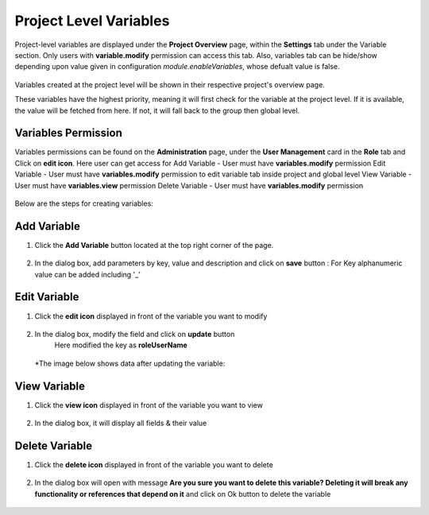 Project Level Variables 
===============

Project-level variables are displayed under the **Project Overview** page, within the **Settings** tab under the Variable section. Only users with **variable.modify** permission can access this tab.
Also, variables tab can be hide/show depending upon value given in configuration `module.enableVariables`, whose defualt value is false.

.. figure:: ../../_assets/user-guide/variables/variables_config.png
      :alt: variables_config
      :width: 65%

Variables created at the project level will be shown in their respective project's overview page.

These variables have the highest priority, meaning it will first check for the variable at the project level. If it is available, the value will be fetched from here. If not, it will fall back to the group then global level.

Variables Permission
--------------------------------
Variables permissions can be found on the **Administration** page, under the **User Management** card in the **Role** tab and Click on **edit icon**.
Here user can get access for 
Add Variable - User must have **variables.modify** permission
Edit Variable - User must have **variables.modify** permission to edit variable tab inside project and global level
View Variable - User must have **variables.view** permission
Delete Variable - User must have **variables.modify** permission

 .. figure:: ../../_assets/user-guide/variables/Variable_permission.PNG
      :alt: variables_userguide
      :width: 65%

Below are the steps for creating variables:

Add Variable 
--------------------------------
#. Click the **Add Variable** button located at the top right corner of the page.

   .. figure:: ../../_assets/user-guide/variables/Project_Variable_list.PNG
      :alt: variables_userguide
      :width: 65%

#. In the dialog box, add parameters by key, value  and description and click on **save** button :
   For Key alphanumeric value can be added including '_'

  .. figure:: ../../_assets/user-guide/variables/Add_Variable.PNG
        :alt: variables_userguide
        :width: 65%

Edit Variable
-------------------------------------------

#. Click the **edit icon** displayed in front of the variable you want to modify

   .. figure:: ../../_assets/user-guide/variables/Project_var_List.PNG
     :alt: variables_userguide
     :width: 65%


#. In the dialog box, modify the field and click on **update** button
    Here modified the key as **roleUserName**

   .. figure:: ../../_assets/user-guide/variables/Project_Edit.PNG
     :alt: variables_userguide
     :width: 65%

   *The image below shows data after updating the variable:

    .. figure:: ../../_assets/user-guide/variables/Project_Edit_List.PNG
      :alt: variables_userguide
      :width: 65%

View Variable
-------------------------------------------

#. Click the **view icon** displayed in front of the variable you want to view

   .. figure:: ../../_assets/user-guide/variables/Project_var_List.PNG
     :alt: variables_userguide
     :width: 65%

#. In the dialog box, it will display all fields & their value 

   .. figure:: ../../_assets/user-guide/variables/Project_View.PNG
     :alt: variables_userguide
     :width: 65%

Delete Variable
-------------------------------------------

#. Click the **delete icon** displayed in front of the variable you want to delete

   .. figure:: ../../_assets/user-guide/variables/Project_var_List.PNG
     :alt: variables_userguide
     :width: 65%

#. In the dialog box will open with message
   **Are you sure you want to delete this variable? Deleting it will break any functionality or references that depend on it**
   and click on Ok button to delete the variable

   .. figure:: ../../_assets/user-guide/variables/View_Variable.PNG
     :alt: variables_userguide
     :width: 65%

